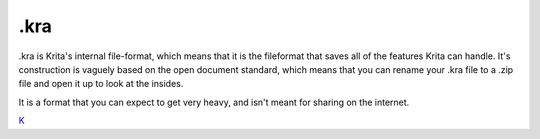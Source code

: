 .kra
====

.kra is Krita's internal file-format, which means that it is the
fileformat that saves all of the features Krita can handle. It's
construction is vaguely based on the open document standard, which means
that you can rename your .kra file to a .zip file and open it up to look
at the insides.

It is a format that you can expect to get very heavy, and isn't meant
for sharing on the internet.

`K <category:_File_Formats>`__
